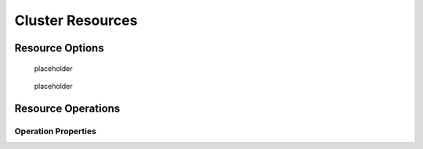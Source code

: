.. _resource:

Cluster Resources
-----------------

.. Convert_to_RST:
   
   [[s-resource-primitive]]
   == What is a Cluster Resource? ==
   
   indexterm:[Resource]
   
   A resource is a service made highly available by a cluster.
   The simplest type of resource, a 'primitive' resource, is described
   in this chapter. More complex forms, such as groups and clones,
   are described in later chapters.
   
   Every primitive resource has a 'resource agent'. A resource agent is an
   external program that abstracts the service it provides and present a
   consistent view to the cluster.
   
   This allows the cluster to be agnostic about the resources it manages.
   The cluster doesn't need to understand how the resource works because
   it relies on the resource agent to do the right thing when given a
   `start`, `stop` or `monitor` command. For this reason, it is crucial that
   resource agents are well-tested.
   
   Typically, resource agents come in the form of shell scripts. However,
   they can be written using any technology (such as C, Python or Perl)
   that the author is comfortable with.
   
   [[s-resource-supported]]
   == Resource Classes ==
   
   indexterm:[Resource,class]
   
   Pacemaker supports several classes of agents:
   
   * OCF
   * LSB
   * Upstart
   * Systemd
   * Service
   * Fencing
   * Nagios Plugins
   
   === Open Cluster Framework ===
   
   indexterm:[Resource,OCF]
   indexterm:[OCF,Resources]
   indexterm:[Open Cluster Framework,Resources]
   
   The OCF standard
   footnote:[See https://github.com/ClusterLabs/OCF-spec/tree/master/ra . The
   Pacemaker implementation has been somewhat extended from the OCF specs.]
   is basically an extension of the Linux Standard Base conventions for
   init scripts to:
   
   * support parameters,
   * make them self-describing, and
   * make them extensible
   
   OCF specs have strict definitions of the exit codes that actions must return.
   footnote:[
   The resource-agents source code includes the `ocf-tester` script, which
   can be useful in this regard.
   ]
   
   The cluster follows these specifications exactly, and giving the wrong
   exit code will cause the cluster to behave in ways you will likely
   find puzzling and annoying.  In particular, the cluster needs to
   distinguish a completely stopped resource from one which is in some
   erroneous and indeterminate state.
   
   Parameters are passed to the resource agent as environment variables, with the
   special prefix +OCF_RESKEY_+.  So, a parameter which the user thinks
   of as +ip+ will be passed to the resource agent as +OCF_RESKEY_ip+.  The
   number and purpose of the parameters is left to the resource agent; however,
   the resource agent should use the `meta-data` command to advertise any that it
   supports.
   
   The OCF class is the most preferred as it is an industry standard,
   highly flexible (allowing parameters to be passed to agents in a
   non-positional manner) and self-describing.
   
   For more information, see the
   http://www.linux-ha.org/wiki/OCF_Resource_Agents[reference] and
   the 'Resource Agents' chapter of 'Pacemaker Administration'.
   
   === Linux Standard Base ===
   indexterm:[Resource,LSB]
   indexterm:[LSB,Resources]
   indexterm:[Linux Standard Base,Resources]
   
   'LSB' resource agents are more commonly known as 'init scripts'. If a full path
   is not given, they are assumed to be located in +/etc/init.d+.
   
   Commonly, they are provided by the OS distribution. In order to be used
   with a Pacemaker cluster, they must conform to the LSB specification.
   footnote:[
   See
   http://refspecs.linux-foundation.org/LSB_3.0.0/LSB-Core-generic/LSB-Core-generic/iniscrptact.html
   for the LSB Spec as it relates to init scripts.
   ]
   
   [WARNING]
   ====
   Many distributions or particular software packages claim LSB compliance
   but ship with broken init scripts.  For details on how to check whether
   your init script is LSB-compatible, see the 'Resource Agents' chapter of
   'Pacemaker Administration'. Common problematic violations of the LSB
   standard include:
   
   * Not implementing the +status+ operation at all
   * Not observing the correct exit status codes for
     +start+/+stop+/+status+ actions
   * Starting a started resource returns an error
   * Stopping a stopped resource returns an error
   ====
   
   [IMPORTANT]
   ====
   Remember to make sure the computer is _not_ configured to start any
   services at boot time -- that should be controlled by the cluster.
   ====
   
   [[s-resource-supported-systemd]]
   === Systemd ===
   indexterm:[Resource,Systemd]
   indexterm:[Systemd,Resources]
   
   Some newer distributions have replaced the old
   http://en.wikipedia.org/wiki/Init#SysV-style["SysV"] style of
   initialization daemons and scripts with an alternative called
   http://www.freedesktop.org/wiki/Software/systemd[Systemd].
   
   Pacemaker is able to manage these services _if they are present_.
   
   Instead of init scripts, systemd has 'unit files'.  Generally, the
   services (unit files) are provided by the OS distribution, but there
   are online guides for converting from init scripts.
   footnote:[For example,
   http://0pointer.de/blog/projects/systemd-for-admins-3.html]
   
   [IMPORTANT]
   ====
   Remember to make sure the computer is _not_ configured to start any
   services at boot time -- that should be controlled by the cluster.
   ====
   
   === Upstart ===
   indexterm:[Resource,Upstart]
   indexterm:[Upstart,Resources]
   
   Some newer distributions have replaced the old
   http://en.wikipedia.org/wiki/Init#SysV-style["SysV"] style of
   initialization daemons (and scripts) with an alternative called
   http://upstart.ubuntu.com/[Upstart].
   
   Pacemaker is able to manage these services _if they are present_.
   
   Instead of init scripts, upstart has 'jobs'.  Generally, the
   services (jobs) are provided by the OS distribution.
   
   [IMPORTANT]
   ====
   Remember to make sure the computer is _not_ configured to start any
   services at boot time -- that should be controlled by the cluster.
   ====
   
   === System Services ===
   indexterm:[Resource,System Services]
   indexterm:[System Service,Resources]
   
   Since there are various types of system services (+systemd+,
   +upstart+, and +lsb+), Pacemaker supports a special +service+ alias which
   intelligently figures out which one applies to a given cluster node.
   
   This is particularly useful when the cluster contains a mix of
   +systemd+, +upstart+, and +lsb+.
   
   In order, Pacemaker will try to find the named service as:
   
   . an LSB init script
   . a Systemd unit file
   . an Upstart job
   
   === STONITH ===
   indexterm:[Resource,STONITH]
   indexterm:[STONITH,Resources]
   
   The STONITH class is used exclusively for fencing-related resources.  This is
   discussed later in <<ch-fencing>>.
   
   === Nagios Plugins ===
   indexterm:[Resource,Nagios Plugins]
   indexterm:[Nagios Plugins,Resources]
   
   Nagios Plugins
   footnote:[The project has two independent forks, hosted at
   https://www.nagios-plugins.org/ and https://www.monitoring-plugins.org/. Output
   from both projects' plugins is similar, so plugins from either project can be
   used with pacemaker.]
   allow us to monitor services on remote hosts.
   
   Pacemaker is able to do remote monitoring with the plugins _if they are
   present_.
   
   A common use case is to configure them as resources belonging to a resource
   container (usually a virtual machine), and the container will be restarted
   if any of them has failed. Another use is to configure them as ordinary
   resources to be used for monitoring hosts or services via the network.
   
   The supported parameters are same as the long options of the plugin.
   
   [[primitive-resource]]
   == Resource Properties ==
   
   These values tell the cluster which resource agent to use for the resource,
   where to find that resource agent and what standards it conforms to.
   
   .Properties of a Primitive Resource
   [width="95%",cols="1m,<6",options="header",align="center"]
   |=========================================================
   
   |Field
   |Description
   
   |id
   |Your name for the resource
    indexterm:[id,Resource]
    indexterm:[Resource,Property,id]
   
   |class
   
   |The standard the resource agent conforms to. Allowed values:
   +lsb+, +nagios+, +ocf+, +service+, +stonith+, +systemd+, +upstart+
    indexterm:[class,Resource]
    indexterm:[Resource,Property,class]
   
   |type
   |The name of the Resource Agent you wish to use. E.g. +IPaddr+ or +Filesystem+
    indexterm:[type,Resource]
    indexterm:[Resource,Property,type]
   
   |provider
   |The OCF spec allows multiple vendors to supply the same
    resource agent. To use the OCF resource agents supplied by
    the Heartbeat project, you would specify +heartbeat+ here.
    indexterm:[provider,Resource]
    indexterm:[Resource,Property,provider]
   
   |=========================================================
   
   The XML definition of a resource can be queried with the `crm_resource` tool.
   For example:
   
   ----
   # crm_resource --resource Email --query-xml
   ----
   
   might produce:
   
   .A system resource definition
   =====
   [source,XML]
   <primitive id="Email" class="service" type="exim"/>
   =====
   
   [NOTE]
   =====
   One of the main drawbacks to system services (LSB, systemd or
   Upstart) resources is that they do not allow any parameters!
   =====
   
   ////
   See https://tools.ietf.org/html/rfc5737 for choice of example IP address
   ////
   
   .An OCF resource definition
   =====
   [source,XML]
   -------
   <primitive id="Public-IP" class="ocf" type="IPaddr" provider="heartbeat">
      <instance_attributes id="Public-IP-params">
         <nvpair id="Public-IP-ip" name="ip" value="192.0.2.2"/>
      </instance_attributes>
   </primitive>
   -------
   =====

.. _resource_options:

Resource Options
################
   
.. Convert_to_RST_2:

   Resources have two types of options: 'meta-attributes' and 'instance attributes'.
   Meta-attributes apply to any type of resource, while instance attributes
   are specific to each resource agent.
   
   === Resource Meta-Attributes ===
   
   Meta-attributes are used by the cluster to decide how a resource should
   behave and can be easily set using the `--meta` option of the
   `crm_resource` command.
   
   .Meta-attributes of a Primitive Resource
   [width="95%",cols="2m,2,<5",options="header",align="center"]
   |=========================================================
   
   |Field
   |Default
   |Description
   
   |priority
   |0
   |If not all resources can be active, the cluster will stop lower
   priority resources in order to keep higher priority ones active.
   indexterm:[priority,Resource Option]
   indexterm:[Resource,Option,priority]
   
   |target-role
   |Started
   a|What state should the cluster attempt to keep this resource in? Allowed values:
   
   * +Stopped:+ Force the resource to be stopped
   * +Started:+ Allow the resource to be started (and in the case of
     <<s-resource-promotable,promotable clone resources>>, promoted to master if
     appropriate)
   * +Slave:+ Allow the resource to be started, but only in Slave mode if
     the resource is <<s-resource-promotable,promotable>>
   * +Master:+ Equivalent to +Started+
   indexterm:[target-role,Resource Option]
   indexterm:[Resource,Option,target-role]
   
   |is-managed
   |TRUE
   |Is the cluster allowed to start and stop the resource?  Allowed
    values: +true+, +false+
    indexterm:[is-managed,Resource Option]
    indexterm:[Resource,Option,is-managed]
   
   |maintenance
   |FALSE
   |Similar to the +maintenance-mode+ <<s-cluster-options,cluster option>>, but for
    a single resource. If true, the resource will not be started, stopped, or
    monitored on any node. This differs from +is-managed+ in that monitors will
    not be run. Allowed values: +true+, +false+
    indexterm:[maintenance,Resource Option]
    indexterm:[Resource,Option,maintenance]

.. _resource-stickiness:

   placeholder

.. Convert_to_RST_3:

   |resource-stickiness
   |1 for individual clone instances, 0 for all other resources
   |A score that will be added to the current node when a resource is already
    active. This allows running resources to stay where they are, even if
    they would be placed elsewhere if they were being started from a stopped
    state.
    indexterm:[resource-stickiness,Resource Option]
    indexterm:[Resource,Option,resource-stickiness]


.. _requires:

   placeholder

.. Convert_to_RST_4:

   |requires
   |+quorum+ for resources with a +class+ of +stonith+,
    otherwise +unfencing+ if unfencing is active in the cluster,
    otherwise +fencing+ if +stonith-enabled+ is true, otherwise +quorum+
   a|Conditions under which the resource can be started
   Allowed values:
   
   * +nothing:+ can always be started
   * +quorum:+ The cluster can only start this resource if a majority of
     the configured nodes are active
   * +fencing:+ The cluster can only start this resource if a majority
     of the configured nodes are active _and_ any failed or unknown nodes
     have been <<ch-fencing,fenced>>
   * +unfencing:+
     The cluster can only start this resource if a majority
     of the configured nodes are active _and_ any failed or unknown nodes
     have been fenced _and_ only on nodes that have been
     <<s-unfencing,unfenced>>
   
   indexterm:[requires,Resource Option]
   indexterm:[Resource,Option,requires]
   
   |migration-threshold
   |INFINITY
   |How many failures may occur for this resource on a node, before this
    node is marked ineligible to host this resource. A value of 0 indicates that
    this feature is disabled (the node will never be marked ineligible); by
    constrast, the cluster treats INFINITY (the default) as a very large but
    finite number. This option has an effect only if the failed operation
    specifies +on-fail+ as +restart+ (the default), and additionally for
    failed +start+ operations, if the cluster property +start-failure-is-fatal+
    is +false+.
    indexterm:[migration-threshold,Resource Option]
    indexterm:[Resource,Option,migration-threshold]
   
   |failure-timeout
   |0
   |How many seconds to wait before acting as if the failure had not
    occurred, and potentially allowing the resource back to the node on
    which it failed. A value of 0 indicates that this feature is disabled.
    indexterm:[failure-timeout,Resource Option]
    indexterm:[Resource,Option,failure-timeout]
   
   |multiple-active
   |stop_start
   a|What should the cluster do if it ever finds the resource active on
    more than one node? Allowed values:
   
   * +block:+ mark the resource as unmanaged
   * +stop_only:+ stop all active instances and leave them that way
   * +stop_start:+ stop all active instances and start the resource in
     one location only
   
   indexterm:[multiple-active,Resource Option]
   indexterm:[Resource,Option,multiple-active]
   
   |allow-migrate
   |TRUE for ocf:pacemaker:remote resources, FALSE otherwise
   |Whether the cluster should try to "live migrate" this resource when it needs
   to be moved (see <<s-migrating-resources>>)
   
   |container-attribute-target
   |
   |Specific to bundle resources; see <<s-bundle-attributes>>
   
   |remote-node
   |
   |The name of the Pacemaker Remote guest node this resource is associated with,
    if any. If specified, this both enables the resource as a guest node and
    defines the unique name used to identify the guest node. The guest must be
    configured to run the Pacemaker Remote daemon when it is started. +WARNING:+
    This value cannot overlap with any resource or node IDs.
   
   |remote-port
   |3121
   |If +remote-node+ is specified, the port on the guest used for its
    Pacemaker Remote connection. The Pacemaker Remote daemon on the guest must be
    configured to listen on this port.
   
   |remote-addr
   |value of +remote-node+
   |If +remote-node+ is specified, the IP address or hostname used to connect to
    the guest via Pacemaker Remote. The Pacemaker Remote daemon on the guest
    must be configured to accept connections on this address.
   
   |remote-connect-timeout
   |60s
   |If +remote-node+ is specified, how long before a pending guest connection will
    time out.
   
   |=========================================================
   
   As an example of setting resource options, if you performed the following
   commands on an LSB Email resource:
   
   -------
   # crm_resource --meta --resource Email --set-parameter priority --parameter-value 100
   # crm_resource -m -r Email -p multiple-active -v block
   -------
   
   the resulting resource definition might be:
   
   .An LSB resource with cluster options
   =====
   [source,XML]
   -------
   <primitive id="Email" class="lsb" type="exim">
     <meta_attributes id="Email-meta_attributes">
       <nvpair id="Email-meta_attributes-priority" name="priority" value="100"/>
       <nvpair id="Email-meta_attributes-multiple-active" name="multiple-active" value="block"/>
     </meta_attributes>
   </primitive>
   -------
   =====
   
   In addition to the cluster-defined meta-attributes described above, you may
   also configure arbitrary meta-attributes of your own choosing. Most commonly,
   this would be done for use in <<ch-rules,rules>>. For example, an IT department
   might define a custom meta-attribute to indicate which company department each
   resource is intended for. To reduce the chance of name collisions with
   cluster-defined meta-attributes added in the future, it is recommended to use
   a unique, organization-specific prefix for such attributes.
   
   [[s-resource-defaults]]
   === Setting Global Defaults for Resource Meta-Attributes ===
   
   To set a default value for a resource option, add it to the
   +rsc_defaults+ section with `crm_attribute`. For example,
   
   ----
   # crm_attribute --type rsc_defaults --name is-managed --update false
   ----
   
   would prevent the cluster from starting or stopping any of the
   resources in the configuration (unless of course the individual
   resources were specifically enabled by having their +is-managed+ set to
   +true+).
   
   === Resource Instance Attributes ===
   
   The resource agents of some resource classes (lsb, systemd and upstart 'not' among them)
   can be given parameters which determine how they behave and which instance
   of a service they control.
   
   If your resource agent supports parameters, you can add them with the
   `crm_resource` command. For example,
   
   ----
   # crm_resource --resource Public-IP --set-parameter ip --parameter-value 192.0.2.2
   ----
   
   would create an entry in the resource like this:
   
   .An example OCF resource with instance attributes
   =====
   [source,XML]
   -------
   <primitive id="Public-IP" class="ocf" type="IPaddr" provider="heartbeat">
      <instance_attributes id="params-public-ip">
         <nvpair id="public-ip-addr" name="ip" value="192.0.2.2"/>
      </instance_attributes>
   </primitive>
   -------
   =====
   
   For an OCF resource, the result would be an environment variable
   called +OCF_RESKEY_ip+ with a value of +192.0.2.2+.
   
   The list of instance attributes supported by an OCF resource agent can be
   found by calling the resource agent with the `meta-data` command.
   The output contains an XML description of all the supported
   attributes, their purpose and default values.
   
   .Displaying the metadata for the Dummy resource agent template
   =====
   ----
   # export OCF_ROOT=/usr/lib/ocf
   # $OCF_ROOT/resource.d/pacemaker/Dummy meta-data
   ----
   [source,XML]
   -------
   <?xml version="1.0"?>
   <!DOCTYPE resource-agent SYSTEM "ra-api-1.dtd">
   <resource-agent name="Dummy" version="1.0">
   <version>1.0</version>
   
   <longdesc lang="en">
   This is a Dummy Resource Agent. It does absolutely nothing except 
   keep track of whether its running or not.
   Its purpose in life is for testing and to serve as a template for RA writers.
   
   NB: Please pay attention to the timeouts specified in the actions
   section below. They should be meaningful for the kind of resource
   the agent manages. They should be the minimum advised timeouts,
   but they shouldn't/cannot cover _all_ possible resource
   instances. So, try to be neither overly generous nor too stingy,
   but moderate. The minimum timeouts should never be below 10 seconds.
   </longdesc>
   <shortdesc lang="en">Example stateless resource agent</shortdesc>
   
   <parameters>
   <parameter name="state" unique="1">
   <longdesc lang="en">
   Location to store the resource state in.
   </longdesc>
   <shortdesc lang="en">State file</shortdesc>
   <content type="string" default="/var/run/Dummy-default.state" />
   </parameter>
   
   <parameter name="fake" unique="0">
   <longdesc lang="en">
   Fake attribute that can be changed to cause a reload
   </longdesc>
   <shortdesc lang="en">Fake attribute that can be changed to cause a reload</shortdesc>
   <content type="string" default="dummy" />
   </parameter>
   
   <parameter name="op_sleep" unique="1">
   <longdesc lang="en">
   Number of seconds to sleep during operations.  This can be used to test how
   the cluster reacts to operation timeouts.
   </longdesc>
   <shortdesc lang="en">Operation sleep duration in seconds.</shortdesc>
   <content type="string" default="0" />
   </parameter>
   
   </parameters>
   
   <actions>
   <action name="start"        timeout="20" />
   <action name="stop"         timeout="20" />
   <action name="monitor"      timeout="20" interval="10" depth="0"/>
   <action name="reload"       timeout="20" />
   <action name="migrate_to"   timeout="20" />
   <action name="migrate_from" timeout="20" />
   <action name="validate-all" timeout="20" />
   <action name="meta-data"    timeout="5" />
   </actions>
   </resource-agent>
   -------
   =====


.. _operation:

Resource Operations
###################


.. Convert_to_RST_5:
   
   indexterm:[Resource,Action]
   
   'Operations' are actions the cluster can perform on a resource by calling the
   resource agent. Resource agents must support certain common operations such as
   start, stop, and monitor, and may implement any others.
   
   Operations may be explicitly configured for two purposes: to override defaults
   for options (such as timeout) that the cluster will use whenever it initiates
   the operation, and to run an operation on a recurring basis (for example, to
   monitor the resource for failure).
   
   .An OCF resource with a non-default start timeout
   =====
   [source,XML]
   -------
   <primitive id="Public-IP" class="ocf" type="IPaddr" provider="heartbeat">
     <operations>
        <op id="Public-IP-start" name="start" timeout="60s"/>
     </operations>
     <instance_attributes id="params-public-ip">
        <nvpair id="public-ip-addr" name="ip" value="192.0.2.2"/>
     </instance_attributes>
   </primitive>
   -------
   =====
   
   Pacemaker identifies operations by a combination of name and interval, so this
   combination must be unique for each resource. That is, you should not configure
   two operations for the same resource with the same name and interval.

.. _operation_properties:

Operation Properties
____________________

.. Convert_to_RST_6:

   Operation properties may be specified directly in the +op+ element as
   XML attributes, or in a separate +meta_attributes+ block as +nvpair+ elements.
   XML attributes take precedence over +nvpair+ elements if both are specified.
   
   .Properties of an Operation
   [width="95%",cols="2m,3,<6",options="header",align="center"]
   |=========================================================
   
   |Field
   |Default
   |Description
   
   |id
   |
   |A unique name for the operation.
    indexterm:[id,Action Property]
    indexterm:[Action,Property,id]
   
   |name
   |
   |The action to perform. This can be any action supported by the agent; common
    values include +monitor+, +start+, and +stop+.
    indexterm:[name,Action Property]
    indexterm:[Action,Property,name]
   
   |interval
   |0
   |How frequently (in seconds) to perform the operation. A value of 0 means "when
    needed". A positive value defines a 'recurring action', which is typically
    used with <<s-resource-monitoring,monitor>>.
    indexterm:[interval,Action Property]
    indexterm:[Action,Property,interval]
   
   |timeout
   |
   |How long to wait before declaring the action has failed
    indexterm:[timeout,Action Property]
    indexterm:[Action,Property,timeout]
   
   |on-fail
   a|Varies by action:
   
   * +stop+: +fence+ if +stonith-enabled+ is true or +block+ otherwise
   * +demote+: +on-fail+ of the +monitor+ action with +role+ set to +Master+, if
     present, enabled, and configured to a value other than +demote+, or +restart+
     otherwise
   * all other actions: +restart+
   a|The action to take if this action ever fails. Allowed values:
   
   * +ignore:+ Pretend the resource did not fail.
   * +block:+ Don't perform any further operations on the resource.
   * +stop:+ Stop the resource and do not start it elsewhere.
   * +demote:+ Demote the resource, without a full restart. This is valid only for
     +promote+ actions, and for +monitor+ actions with both a nonzero +interval+
     and +role+ set to +Master+; for any other action, a configuration error will
     be logged, and the default behavior will be used.
   * +restart:+ Stop the resource and start it again (possibly on a different node).
   * +fence:+ STONITH the node on which the resource failed.
   * +standby:+ Move _all_ resources away from the node on which the resource failed.
   
   indexterm:[on-fail,Action Property]
   indexterm:[Action,Property,on-fail]
   
   |enabled
   |TRUE
   |If +false+, ignore this operation definition.  This is typically used to pause
    a particular recurring +monitor+ operation; for instance, it can complement
    the respective resource being unmanaged (+is-managed=false+), as this alone
    will <<s-monitoring-unmanaged,not block any configured monitoring>>.
    Disabling the operation does not suppress all actions of the given type.
    Allowed values: +true+, +false+.
    indexterm:[enabled,Action Property]
    indexterm:[Action,Property,enabled]
   
   |record-pending
   |TRUE
   |If +true+, the intention to perform the operation is recorded so that
    GUIs and CLI tools can indicate that an operation is in progress.
    This is best set as an _operation default_ (see <<s-operation-defaults>>).
    Allowed values: +true+, +false+.
    indexterm:[enabled,Action Property]
    indexterm:[Action,Property,enabled]
   
   |role
   |
   |Run the operation only on node(s) that the cluster thinks should be in
    the specified role. This only makes sense for recurring +monitor+ operations.
    Allowed (case-sensitive) values: +Stopped+, +Started+, and in the
    case of <<s-resource-promotable,promotable clone resources>>, +Slave+ and +Master+.
    indexterm:[role,Action Property]
    indexterm:[Action,Property,role]
   
   |=========================================================
   
   [NOTE]
   ====
   When +on-fail+ is set to +demote+, recovery from failure by a successful demote
   causes the cluster to recalculate whether and where a new instance should be
   promoted. The node with the failure is eligible, so if master scores have not
   changed, it will be promoted again.
   
   There is no direct equivalent of +migration-threshold+ for the master role, but
   the same effect can be achieved with a location constraint using a
   <<ch-rules,rule>> with a node attribute expression for the resource's fail
   count.
   
   For example, to immediately ban the master role from a node with any failed
   promote or master monitor:
   [source,XML]
   ----
   <rsc_location id="loc1" rsc="my_primitive">
       <rule id="rule1" score="-INFINITY" role="Master" boolean-op="or">
         <expression id="expr1" attribute="fail-count-my_primitive#promote_0"
           operation="gte" value="1"/>
         <expression id="expr2" attribute="fail-count-my_primitive#monitor_10000"
           operation="gte" value="1"/>
       </rule>
   </rsc_location>
   ----
   
   This example assumes that there is a promotable clone of the +my_primitive+
   resource (note that the primitive name, not the clone name, is used in the
   rule), and that there is a recurring 10-second-interval monitor configured for
   the master role (fail count attributes specify the interval in milliseconds).
   ====
   
   [[s-resource-monitoring]]
   === Monitoring Resources for Failure ===
   
   When Pacemaker first starts a resource, it runs one-time +monitor+ operations
   (referred to as 'probes') to ensure the resource is running where it's
   supposed to be, and not running where it's not supposed to be. (This behavior
   can be affected by the +resource-discovery+ location constraint property.)
   
   Other than those initial probes, Pacemaker will 'not' (by default) check that
   the resource continues to stay healthy.
   footnote:[Currently, anyway. Automatic monitoring operations may be
   added in a future version of Pacemaker.]
   You must configure +monitor+ operations explicitly to perform these checks.
   
   .An OCF resource with a recurring health check
   =====
   [source,XML]
   -------
   <primitive id="Public-IP" class="ocf" type="IPaddr" provider="heartbeat">
     <operations>
        <op id="Public-IP-start" name="start" timeout="60s"/>
        <op id="Public-IP-monitor" name="monitor" interval="60s"/>
     </operations>
     <instance_attributes id="params-public-ip">
        <nvpair id="public-ip-addr" name="ip" value="192.0.2.2"/>
     </instance_attributes>
   </primitive>
   -------
   =====
   
   By default, a +monitor+ operation will ensure that the resource is running
   where it is supposed to. The +target-role+ property can be used for further
   checking.
   
   For example, if a resource has one +monitor+ operation with
   +interval=10 role=Started+ and a second +monitor+ operation with
   +interval=11 role=Stopped+, the cluster will run the first monitor on any nodes
   it thinks 'should' be running the resource, and the second monitor on any nodes
   that it thinks 'should not' be running the resource (for the truly paranoid,
   who want to know when an administrator manually starts a service by mistake).
   
   [NOTE]
   ====
   Currently, monitors with +role=Stopped+ are not implemented for
   <<s-resource-clone,clone>> resources.
   ====
   
   [[s-monitoring-unmanaged]]
   === Monitoring Resources When Administration is Disabled ===
   
   Recurring +monitor+ operations behave differently under various administrative
   settings:
   
   * When a resource is unmanaged (by setting +is-managed=false+): No monitors
     will be stopped.
   +
   If the unmanaged resource is stopped on a node where the cluster thinks it
   should be running, the cluster will detect and report that it is not, but it
   will not consider the monitor failed, and will not try to start the resource
   until it is managed again.
   +
   Starting the unmanaged resource on a different node is strongly discouraged
   and will at least cause the cluster to consider the resource failed, and
   may require the resource's +target-role+ to be set to +Stopped+ then +Started+
   to be recovered.
   
   * When a node is put into standby: All resources will be moved away from the
     node, and all +monitor+ operations will be stopped on the node, except those
     specifying +role+ as +Stopped+ (which will be newly initiated if
     appropriate).
   
   * When the cluster is put into maintenance mode: All resources will be marked
     as unmanaged. All monitor operations will be stopped, except those
     specifying +role+ as +Stopped+ (which will be newly initiated if
     appropriate). As with single unmanaged resources, starting
     a resource on a node other than where the cluster expects it to be will
     cause problems.
   
   [[s-operation-defaults]]
   === Setting Global Defaults for Operations ===
   
   You can change the global default values for operation properties
   in a given cluster. These are defined in an +op_defaults+ section 
   of the CIB's +configuration+ section, and can be set with `crm_attribute`.
   For example,
   
   ----
   # crm_attribute --type op_defaults --name timeout --update 20s
   ----
   
   would default each operation's +timeout+ to 20 seconds.  If an
   operation's definition also includes a value for +timeout+, then that
   value would be used for that operation instead.
   
   === When Implicit Operations Take a Long Time ===
   
   The cluster will always perform a number of implicit operations: +start+,
   +stop+ and a non-recurring +monitor+ operation used at startup to check
   whether the resource is already active.  If one of these is taking too long,
   then you can create an entry for them and specify a longer timeout.
   
   .An OCF resource with custom timeouts for its implicit actions
   =====
   [source,XML]
   -------
   <primitive id="Public-IP" class="ocf" type="IPaddr" provider="heartbeat">
     <operations>
        <op id="public-ip-startup" name="monitor" interval="0" timeout="90s"/>
        <op id="public-ip-start" name="start" interval="0" timeout="180s"/>
        <op id="public-ip-stop" name="stop" interval="0" timeout="15min"/>
     </operations>
     <instance_attributes id="params-public-ip">
        <nvpair id="public-ip-addr" name="ip" value="192.0.2.2"/>
     </instance_attributes>
   </primitive>
   -------
   =====
   
   === Multiple Monitor Operations ===
   
   Provided no two operations (for a single resource) have the same name
   and interval, you can have as many +monitor+ operations as you like.
   In this way, you can do a superficial health check every minute and
   progressively more intense ones at higher intervals.
   
   To tell the resource agent what kind of check to perform, you need to
   provide each monitor with a different value for a common parameter.
   The OCF standard creates a special parameter called +OCF_CHECK_LEVEL+
   for this purpose and dictates that it is "made available to the
   resource agent without the normal +OCF_RESKEY+ prefix".
   
   Whatever name you choose, you can specify it by adding an
   +instance_attributes+ block to the +op+ tag. It is up to each
   resource agent to look for the parameter and decide how to use it.
   
   .An OCF resource with two recurring health checks, performing different levels of checks specified via +OCF_CHECK_LEVEL+.
   =====
   [source,XML]
   -------
   <primitive id="Public-IP" class="ocf" type="IPaddr" provider="heartbeat">
      <operations>
         <op id="public-ip-health-60" name="monitor" interval="60">
            <instance_attributes id="params-public-ip-depth-60">
               <nvpair id="public-ip-depth-60" name="OCF_CHECK_LEVEL" value="10"/>
            </instance_attributes>
         </op>
         <op id="public-ip-health-300" name="monitor" interval="300">
            <instance_attributes id="params-public-ip-depth-300">
               <nvpair id="public-ip-depth-300" name="OCF_CHECK_LEVEL" value="20"/>
            </instance_attributes>
        </op>
      </operations>
      <instance_attributes id="params-public-ip">
          <nvpair id="public-ip-level" name="ip" value="192.0.2.2"/>
      </instance_attributes>
   </primitive>
   -------
   =====
   
   === Disabling a Monitor Operation ===
   
   The easiest way to stop a recurring monitor is to just delete it.
   However, there can be times when you only want to disable it
   temporarily.  In such cases, simply add +enabled=false+ to the
   operation's definition.
   
   .Example of an OCF resource with a disabled health check
   =====
   [source,XML]
   -------
   <primitive id="Public-IP" class="ocf" type="IPaddr" provider="heartbeat">
      <operations>
         <op id="public-ip-check" name="monitor" interval="60s" enabled="false"/>
      </operations>
      <instance_attributes id="params-public-ip">
         <nvpair id="public-ip-addr" name="ip" value="192.0.2.2"/>
      </instance_attributes>
   </primitive>
   -------
   =====
   
   This can be achieved from the command line by executing:
   
   ----
   # cibadmin --modify --xml-text '<op id="public-ip-check" enabled="false"/>'
   ----
   
   Once you've done whatever you needed to do, you can then re-enable it with
   ----
   # cibadmin --modify --xml-text '<op id="public-ip-check" enabled="true"/>'
   ----
